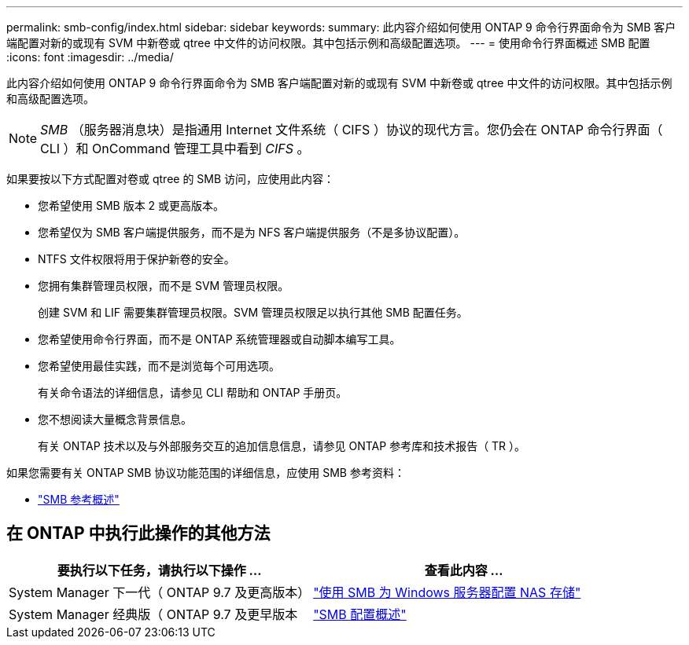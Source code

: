 ---
permalink: smb-config/index.html 
sidebar: sidebar 
keywords:  
summary: 此内容介绍如何使用 ONTAP 9 命令行界面命令为 SMB 客户端配置对新的或现有 SVM 中新卷或 qtree 中文件的访问权限。其中包括示例和高级配置选项。 
---
= 使用命令行界面概述 SMB 配置
:icons: font
:imagesdir: ../media/


[role="lead"]
此内容介绍如何使用 ONTAP 9 命令行界面命令为 SMB 客户端配置对新的或现有 SVM 中新卷或 qtree 中文件的访问权限。其中包括示例和高级配置选项。

[NOTE]
====
_SMB_ （服务器消息块）是指通用 Internet 文件系统（ CIFS ）协议的现代方言。您仍会在 ONTAP 命令行界面（ CLI ）和 OnCommand 管理工具中看到 _CIFS_ 。

====
如果要按以下方式配置对卷或 qtree 的 SMB 访问，应使用此内容：

* 您希望使用 SMB 版本 2 或更高版本。
* 您希望仅为 SMB 客户端提供服务，而不是为 NFS 客户端提供服务（不是多协议配置）。
* NTFS 文件权限将用于保护新卷的安全。
* 您拥有集群管理员权限，而不是 SVM 管理员权限。
+
创建 SVM 和 LIF 需要集群管理员权限。SVM 管理员权限足以执行其他 SMB 配置任务。

* 您希望使用命令行界面，而不是 ONTAP 系统管理器或自动脚本编写工具。
* 您希望使用最佳实践，而不是浏览每个可用选项。
+
有关命令语法的详细信息，请参见 CLI 帮助和 ONTAP 手册页。

* 您不想阅读大量概念背景信息。
+
有关 ONTAP 技术以及与外部服务交互的追加信息信息，请参见 ONTAP 参考库和技术报告（ TR ）。



如果您需要有关 ONTAP SMB 协议功能范围的详细信息，应使用 SMB 参考资料：

* link:../smb-admin/index.html["SMB 参考概述"]




== 在 ONTAP 中执行此操作的其他方法

[cols="2"]
|===
| 要执行以下任务，请执行以下操作 ... | 查看此内容 ... 


| System Manager 下一代（ ONTAP 9.7 及更高版本） | link:../task_nas_provision_windows_smb.html["使用 SMB 为 Windows 服务器配置 NAS 存储"] 


| System Manager 经典版（ ONTAP 9.7 及更早版本 | link:https://docs.netapp.com/us-en/ontap-sm-classic/smb-config/index.html["SMB 配置概述"^] 
|===